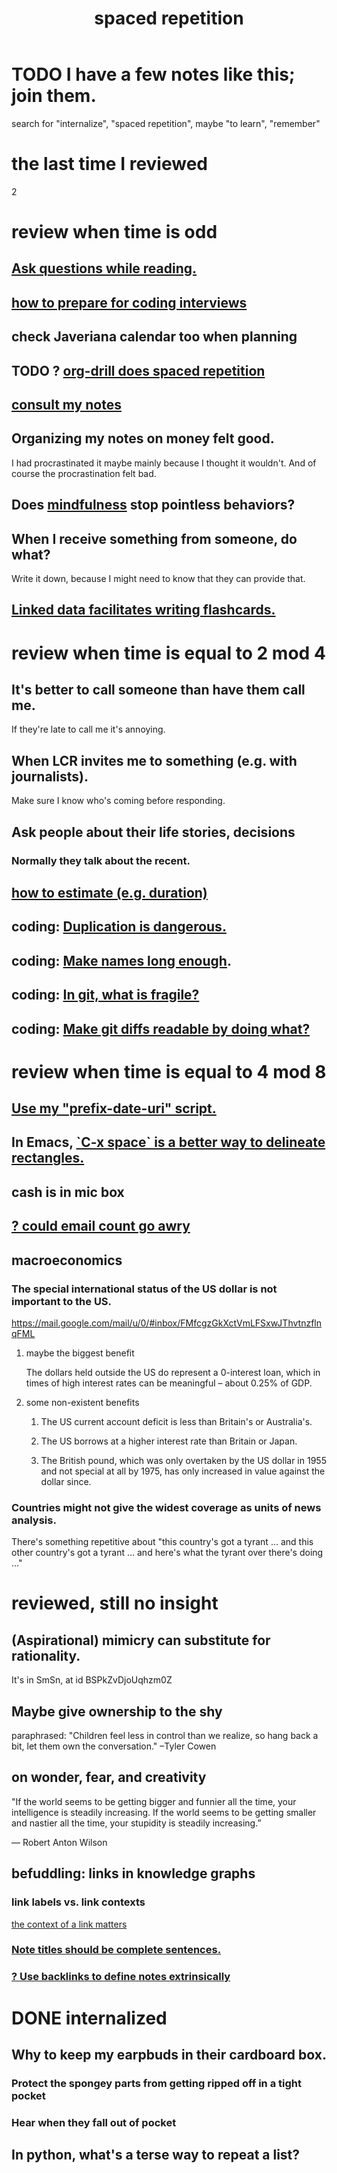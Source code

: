 :PROPERTIES:
:ID:       a5b74e88-c524-4f89-b29d-1bc324a77369
:ROAM_ALIASES: remember memory internalize
:END:
#+title: spaced repetition
* TODO I have a few notes like this; join them.
  search for "internalize", "spaced repetition", maybe "to learn", "remember"
* the last time I reviewed
  2
* review when time is odd
** [[id:1d4eee29-ba5c-4fd5-866c-2700af8f0592][Ask questions while reading.]]
** [[id:e17f1f19-30af-486f-b5ad-2e1a01d94407][how to prepare for coding interviews]]
** check Javeriana calendar too when planning
** TODO ? [[id:31c4c9f3-fb7a-4028-b84a-8406d0e91f48][org-drill does spaced repetition]]
** [[id:7b2cd1a3-bac4-4057-90e3-a2698a2fdefb][consult my notes]]
** Organizing my notes on money felt good.
   I had procrastinated it maybe mainly because I thought it wouldn't.
   And of course the procrastination felt bad.
** Does [[id:9ec55e32-f974-479e-8295-7d9e30156684][mindfulness]] stop pointless behaviors?
** When I receive something from someone, do what?
   Write it down,
   because I might need to know that they can provide that.
** [[id:14425786-4f89-4fc3-8bf7-9c31ccaba025][Linked data facilitates writing flashcards.]]
* review when time is equal to 2 mod 4
** It's better to call someone than have them call me.
   If they're late to call me it's annoying.
** When LCR invites me to something (e.g. with journalists).
   Make sure I know who's coming before responding.
** Ask people about their life stories, decisions
*** Normally they talk about the recent.
** [[id:ecfeee79-13d4-42f5-adf7-b3444c755c91][how to estimate (e.g. duration)]]
** coding: [[id:dbdc84fc-7cb4-4fa9-99e9-0b8b8f3f8de2][Duplication is dangerous.]]
** coding: [[id:59478b79-70e8-4422-8ed8-78a62d801a98][Make names long enough]].
** coding: [[id:6e66c817-c802-4b37-9467-4bfa61f3965b][In git, what is fragile?]]
** coding: [[id:d0d72bb0-f308-4fa0-9e7f-e0d78a22b118][Make git diffs readable by doing what?]]
* review when time is equal to 4 mod 8
** [[id:d283b6a3-205b-4a7c-9338-aa458f091691][Use my "prefix-date-uri" script.]]
** In Emacs, [[id:73882d3f-fe8a-437c-964c-c34144cca759][`C-x space` is a better way to delineate rectangles.]]
** cash is in mic box
** [[id:1bfa7cac-6c4c-49ec-aacf-c517884ffd8a][? could email count go awry]]
** macroeconomics
*** The special international status of the US dollar is not important to the US.
    https://mail.google.com/mail/u/0/#inbox/FMfcgzGkXctVmLFSxwJThvtnzflnqFML
**** maybe the biggest benefit
     The dollars held outside the US do represent a 0-interest loan, which in times of high interest rates can be meaningful -- about 0.25% of GDP.
**** some non-existent benefits
***** The US current account deficit is less than Britain's or Australia's.
***** The US borrows at a higher interest rate than Britain or Japan.
***** The British pound, which was only overtaken by the US dollar in 1955 and not special at all by 1975, has only increased in value against the dollar since.
*** Countries might not give the widest coverage as units of news analysis.
    There's something repetitive about "this country's got a tyrant ... and this other country's got a tyrant ... and here's what the tyrant over there's doing ..."
* reviewed, still no insight
** (Aspirational) mimicry can substitute for rationality.
   It's in SmSn, at id
   BSPkZvDjoUqhzm0Z
** Maybe give ownership to the shy
   paraphrased: "Children feel less in control than we realize, so hang back a bit, let them own the conversation." --Tyler Cowen
** on wonder, fear, and creativity
    "If the world seems to be getting bigger and funnier all the time, your intelligence is steadily increasing. If the world seems to be getting smaller and nastier all the time, your stupidity is steadily increasing.”

     — Robert Anton Wilson
** befuddling: links in knowledge graphs
*** link labels vs. link contexts
    [[id:46b695c5-617e-47a8-b699-ef2b7ec29e81][the context of a link matters]]
*** [[id:3305442a-e435-4f84-a403-9509963497b7][Note titles should be complete sentences.]]
*** [[id:edca15b1-37f9-46ec-bb32-8a3090242b0d][? Use backlinks to define notes extrinsically]]
* DONE internalized
** Why to keep my earpbuds in their cardboard box.
*** Protect the spongey parts from getting ripped off in a tight pocket
*** Hear when they fall out of pocket
** In python, what's a terse way to repeat a list?
[1]*3 = [1,1,1]
